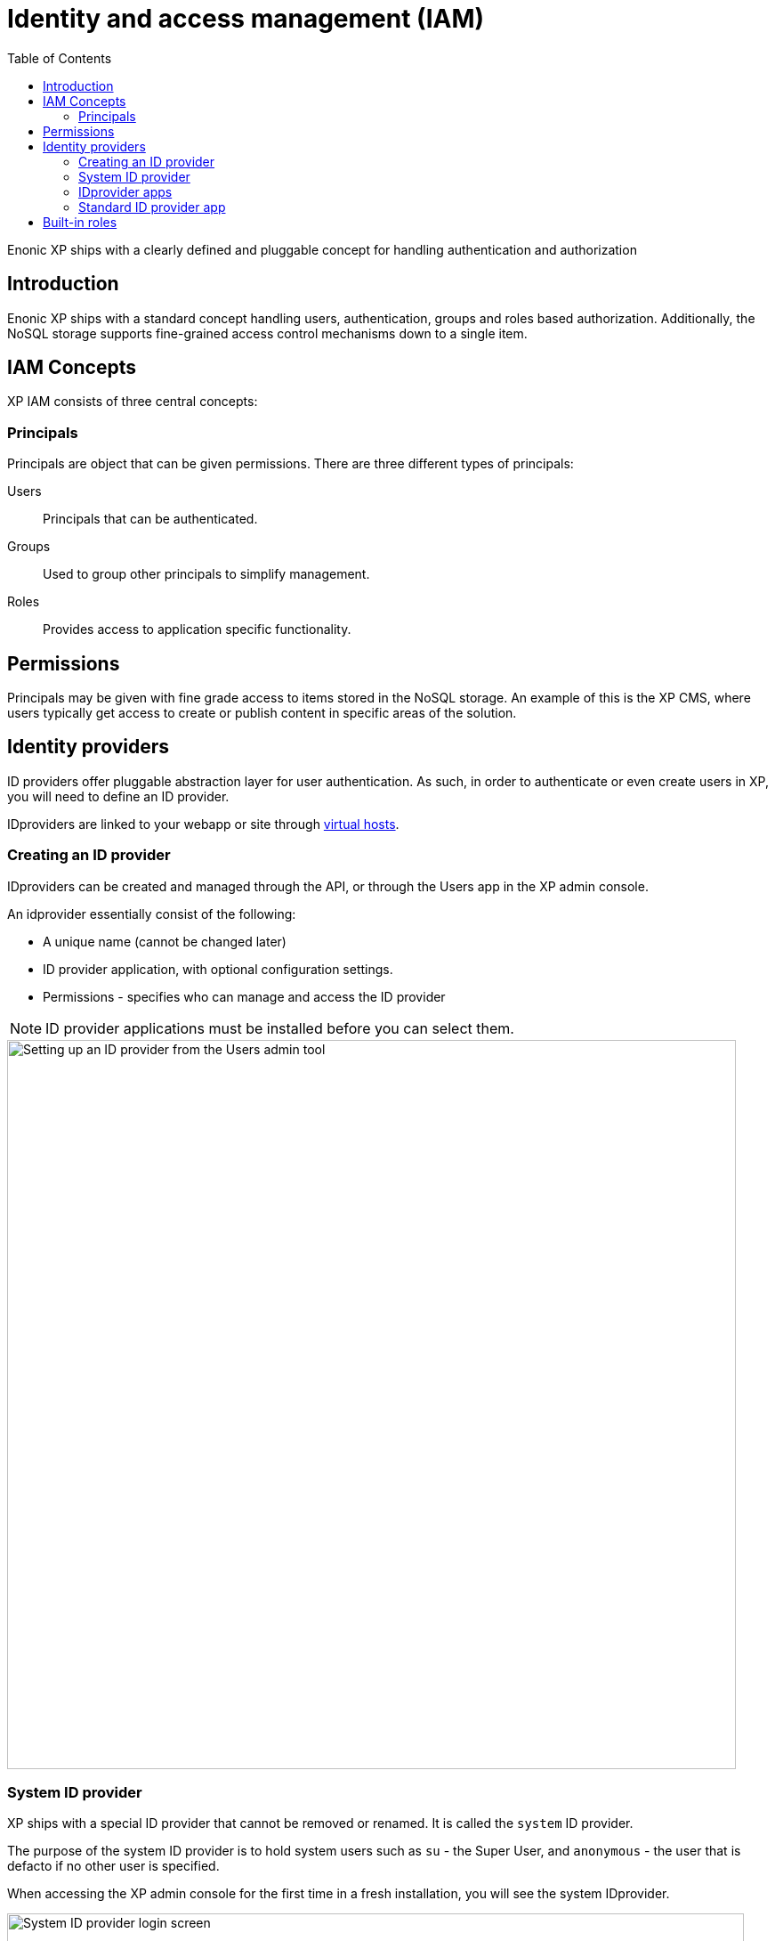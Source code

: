 = Identity and access management (IAM)
:toc: right
:imagesdir: iam/images

Enonic XP ships with a clearly defined and pluggable concept for handling authentication and authorization

== Introduction

Enonic XP ships with a standard concept handling users, authentication, groups and roles based authorization.
Additionally, the NoSQL storage supports fine-grained access control mechanisms down to a single item.


== IAM Concepts
XP IAM consists of three central concepts:

=== Principals
Principals are object that can be given permissions.
There are three different types of principals:

Users:: Principals that can be authenticated.
Groups::  Used to group other principals to simplify management.
Roles:: Provides access to application specific functionality.


== Permissions
Principals may be given with fine grade access to items stored in the NoSQL storage.
An example of this is the XP CMS, where users typically get access to create or publish content in specific areas of the solution.

== Identity providers

ID providers offer pluggable abstraction layer for user authentication.
As such, in order to authenticate or even create users in XP, you will need to define an ID provider.

IDproviders are linked to your webapp or site through <<./deployment/vhosts#,virtual hosts>>.


=== Creating an ID provider
IDproviders can be created and managed through the API,
or through the Users app in the XP admin console.

An idprovider essentially consist of the following:

* A unique name (cannot be changed later)
* ID provider application, with optional configuration settings.
* Permissions - specifies who can manage and access the ID provider

NOTE: ID provider applications must be installed before you can select them.

image::system-idprovider-admin.png[Setting up an ID provider from the Users admin tool, 819]

[#system-id-provider]
=== System ID provider

XP ships with a special ID provider that cannot be removed or renamed.
It is called the `system` ID provider.

The purpose of the system ID provider is to hold system users such as `su` - the Super User, and `anonymous` - the user that is defacto if no other user is specified.

When accessing the XP admin console for the first time in a fresh installation, you will see the system IDprovider.

image::system-idprovider.png[System ID provider login screen, 828]

NOTE: Avoid placing your regular users in the system ID provider, rather create a new ID provider instead.

=== IDprovider apps

In order for an ID provider to work, it must be associated with an ID provider application that handles the authentication process.

You may install ID providers from Enonic Market,
or <<./framework/idprovider#, build your own>> for a fully customized experience.

=== Standard ID provider app
By default, XP ships with an app app called the "Standard ID provider".
This is also the app that is being used by the <<system-id-provider>>

== Built-in roles

Enonic XP is shipped with several built-in roles (described below) which grant certain permissions when applied to users.
New roles can be created by users with *Administrators* and *Users Administrator* roles.

NOTE: Permissions for every role can be overridden by *Administrator* or *Content Manager Administrator* on the content level.

*Administrator*
Users with the *Administrator* role have full access to all content and admin tools through the user interface.

**Administration Console Login**
Users with this role can log in to the administration console. These users will also require a role for each of the admin tools that the users need access to.

*Content Manager Administrator*

This role allows full access to Content Studio, including ability to create and delete content projects.

*Content Manager Expert*

This role gives members ability to view and modify source code in the rich text editor.

*Content Manager App*

Give users to access to the legacy `default` project in Content Studio. Users with this role can see content and sites, but cannot create new sites or any new content in the project.

NOTE: As of v7.3, XP supports creation of custom content projects. These offer project-specific roles that automatically provide access to both Content Studio and the project itself.

*Users App*

Provides view-only access to the Users admin tool.

*Users Administrator*

Grants full access to the Users admin tool, including create/edit/delete for Id providers, users, roles, and groups.

*Authenticated*

Users automatically get this role when they are logged into the platform, regardless of IDprovider.

*Everyone*

A special role that both authenticated users, and visitors (Anonymous user) all have in common.
The role is for instance used to grant read permissions to publicly available content projects.

:imagesdir: images
image:xp-7110.svg[XP 7.11.0,opts=inline]

*Schemas Administrator*

Grants permissions to manipulate virtual applications and schemas.

NOTE:
If you are using <<cms/projects#, Content Projects>>, your project will have a set of <<cms/projects#roles, project-specific roles>> in addition to the built-in ones.

